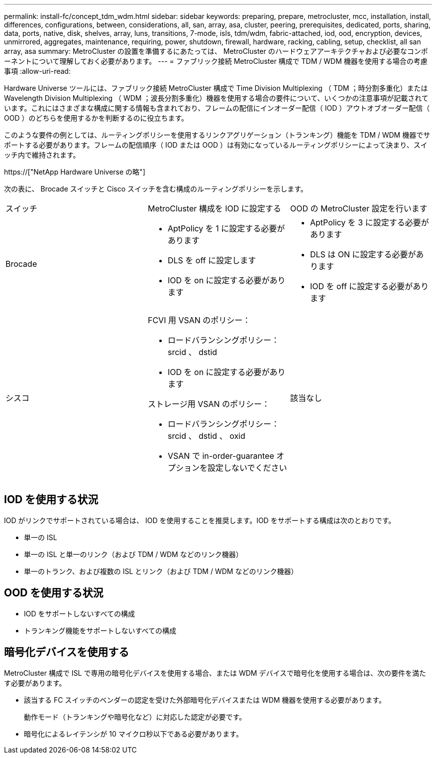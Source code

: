---
permalink: install-fc/concept_tdm_wdm.html 
sidebar: sidebar 
keywords: preparing, prepare, metrocluster, mcc, installation, install, differences, configurations, between, considerations, all, san, array, asa, cluster, peering, prerequisites, dedicated, ports, sharing, data, ports, native, disk, shelves, array, luns, transitions, 7-mode, isls, tdm/wdm, fabric-attached, iod, ood, encryption, devices, unmirrored, aggregates, maintenance, requiring, power, shutdown, firewall, hardware, racking, cabling, setup, checklist, all san array, asa 
summary: MetroCluster の設置を準備するにあたっては、 MetroCluster のハードウェアアーキテクチャおよび必要なコンポーネントについて理解しておく必要があります。 
---
= ファブリック接続 MetroCluster 構成で TDM / WDM 機器を使用する場合の考慮事項
:allow-uri-read: 


[role="lead"]
Hardware Universe ツールには、ファブリック接続 MetroCluster 構成で Time Division Multiplexing （ TDM ；時分割多重化）または Wavelength Division Multiplexing （ WDM ；波長分割多重化）機器を使用する場合の要件について、いくつかの注意事項が記載されています。これにはさまざまな構成に関する情報も含まれており、フレームの配信にインオーダー配信（ IOD ）アウトオブオーダー配信（ OOD ）のどちらを使用するかを判断するのに役立ちます。

このような要件の例としては、ルーティングポリシーを使用するリンクアグリゲーション（トランキング）機能を TDM / WDM 機器でサポートする必要があります。フレームの配信順序（ IOD または OOD ）は有効になっているルーティングポリシーによって決まり、スイッチ内で維持されます。

https://["NetApp Hardware Universe の略"]

次の表に、 Brocade スイッチと Cisco スイッチを含む構成のルーティングポリシーを示します。

|===


| スイッチ | MetroCluster 構成を IOD に設定する | OOD の MetroCluster 設定を行います 


 a| 
Brocade
 a| 
* AptPolicy を 1 に設定する必要があります
* DLS を off に設定します
* IOD を on に設定する必要があります

 a| 
* AptPolicy を 3 に設定する必要があります
* DLS は ON に設定する必要があります
* IOD を off に設定する必要があります




 a| 
シスコ
 a| 
FCVI 用 VSAN のポリシー：

* ロードバランシングポリシー： srcid 、 dstid
* IOD を on に設定する必要があります


ストレージ用 VSAN のポリシー：

* ロードバランシングポリシー： srcid 、 dstid 、 oxid
* VSAN で in-order-guarantee オプションを設定しないでください

 a| 
該当なし

|===


== IOD を使用する状況

IOD がリンクでサポートされている場合は、 IOD を使用することを推奨します。IOD をサポートする構成は次のとおりです。

* 単一の ISL
* 単一の ISL と単一のリンク（および TDM / WDM などのリンク機器）
* 単一のトランク、および複数の ISL とリンク（および TDM / WDM などのリンク機器）




== OOD を使用する状況

* IOD をサポートしないすべての構成
* トランキング機能をサポートしないすべての構成




== 暗号化デバイスを使用する

MetroCluster 構成で ISL で専用の暗号化デバイスを使用する場合、または WDM デバイスで暗号化を使用する場合は、次の要件を満たす必要があります。

* 該当する FC スイッチのベンダーの認定を受けた外部暗号化デバイスまたは WDM 機器を使用する必要があります。
+
動作モード（トランキングや暗号化など）に対応した認定が必要です。

* 暗号化によるレイテンシが 10 マイクロ秒以下である必要があります。

